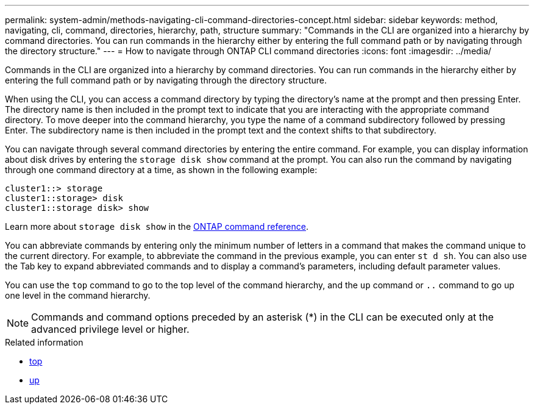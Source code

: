 ---
permalink: system-admin/methods-navigating-cli-command-directories-concept.html
sidebar: sidebar
keywords: method, navigating, cli, command, directories, hierarchy, path, structure
summary: "Commands in the CLI are organized into a hierarchy by command directories. You can run commands in the hierarchy either by entering the full command path or by navigating through the directory structure."
---
= How to navigate through ONTAP CLI command directories
:icons: font
:imagesdir: ../media/

[.lead]
Commands in the CLI are organized into a hierarchy by command directories. You can run commands in the hierarchy either by entering the full command path or by navigating through the directory structure.

When using the CLI, you can access a command directory by typing the directory's name at the prompt and then pressing Enter. The directory name is then included in the prompt text to indicate that you are interacting with the appropriate command directory. To move deeper into the command hierarchy, you type the name of a command subdirectory followed by pressing Enter. The subdirectory name is then included in the prompt text and the context shifts to that subdirectory.

You can navigate through several command directories by entering the entire command. For example, you can display information about disk drives by entering the `storage disk show` command at the prompt. You can also run the command by navigating through one command directory at a time, as shown in the following example:

----
cluster1::> storage
cluster1::storage> disk
cluster1::storage disk> show
----

Learn more about `storage disk show` in the link:https://docs.netapp.com/us-en/ontap-cli/storage-disk-show.html[ONTAP command reference^].

You can abbreviate commands by entering only the minimum number of letters in a command that makes the command unique to the current directory. For example, to abbreviate the command in the previous example, you can enter `st d sh`. You can also use the Tab key to expand abbreviated commands and to display a command's parameters, including default parameter values.

You can use the `top` command to go to the top level of the command hierarchy, and the `up` command or `..` command to go up one level in the command hierarchy.

[NOTE]
====
Commands and command options preceded by an asterisk (*) in the CLI can be executed only at the advanced privilege level or higher.
====

.Related information
* link:https://docs.netapp.com/us-en/ontap-cli/top.html[top^]
* link:https://docs.netapp.com/us-en/ontap-cli/up.html[up^]

// 2025 Apr 14, ONTAPDOC-2960